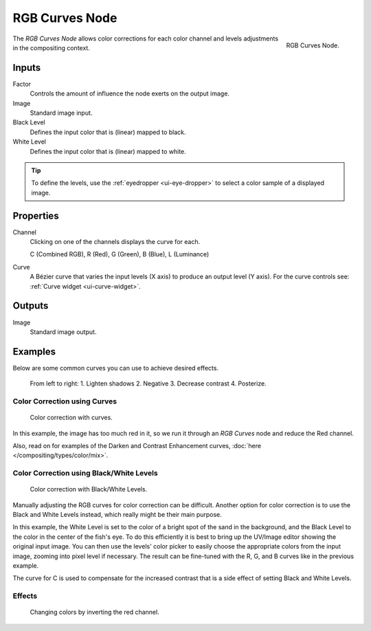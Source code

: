 .. _bpy.types.CompositorNodeCurveRGB:

.. Editors Note: This page gets copied into :doc:`</render/cycles/nodes/types/color/rgb_curves>`
.. Editors Note: This page gets copied into :doc:`</blender_render/materials/nodes/types/color/rgb_curves>`
.. Editors Note: This page gets copied into :doc:`</blender_render/textures/nodes/types/color/rgb_curves>`

.. --- copy below this line ---

***************
RGB Curves Node
***************

.. figure:: /images/compositing_types_color_rgb-curves_node.png
   :align: right

   RGB Curves Node.

The *RGB Curves Node* allows color corrections for each color channel
and levels adjustments in the compositing context.


Inputs
======

Factor
   Controls the amount of influence the node exerts on the output image.
Image
   Standard image input.
Black Level
   Defines the input color that is (linear) mapped to black.
White Level
   Defines the input color that is (linear) mapped to white.

.. container:: lead

   .. clear

.. tip::

   To define the levels, use the :ref:`eyedropper <ui-eye-dropper>` to select a color sample of a displayed image.


Properties
==========

Channel
   Clicking on one of the channels displays the curve for each.

   C (Combined RGB), R (Red), G (Green), B (Blue), L (Luminance)
Curve
   A Bézier curve that varies the input levels (X axis) to produce an output level (Y axis).
   For the curve controls see: :ref:`Curve widget <ui-curve-widget>`.


Outputs
=======

Image
   Standard image output.


Examples
========

Below are some common curves you can use to achieve desired effects.

.. figure:: /images/compositing_types_color_rgb-curves_example-common-use.png
   :width: 600px

   From left to right: 1. Lighten shadows 2. Negative 3. Decrease contrast 4. Posterize.


Color Correction using Curves
-----------------------------

.. figure:: /images/compositing_types_color_rgb-curves_example-rgb.png
   :width: 600px

   Color correction with curves.

In this example, the image has too much red in it,
so we run it through an *RGB Curves* node and reduce the Red channel.

Also, read on for examples of the Darken and Contrast Enhancement curves,
:doc:`here </compositing/types/color/mix>`.


Color Correction using Black/White Levels
-----------------------------------------

.. figure:: /images/compositing_types_color_rgb-curves_black-white-levels.png
   :width: 600px

   Color correction with Black/White Levels.

Manually adjusting the RGB curves for color correction can be difficult.
Another option for color correction is to use the Black and White Levels instead,
which really might be their main purpose.

In this example,
the White Level is set to the color of a bright spot of the sand in the background,
and the Black Level to the color in the center of the fish's eye.
To do this efficiently it is best to bring up the UV/Image editor showing the original input image.
You can then use the levels' color picker to easily choose
the appropriate colors from the input image, zooming into pixel level if necessary.
The result can be fine-tuned with the R, G, and B curves like in the previous example.

The curve for C is used to compensate for the increased contrast that is a side effect of
setting Black and White Levels.


Effects
-------

.. figure:: /images/compositing_types_color_rgb-curves_ex.png
   :width: 620px

   Changing colors by inverting the red channel.

